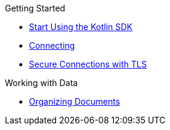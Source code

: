 .Getting Started
* xref:hello-world:overview.adoc[Start Using the Kotlin SDK]
* xref:howtos:connecting.adoc[Connecting]
* xref:howtos:secure-connections.adoc[Secure Connections with TLS]

.Working with Data
* xref:howtos:organizing-documents.adoc[Organizing Documents]
//* xref:howtos:kv-operations.adoc[Key Value Operations]
